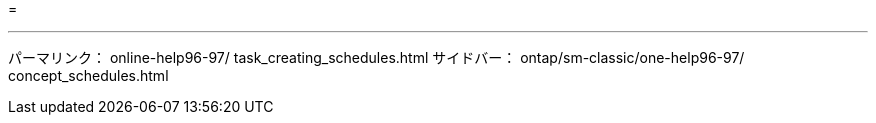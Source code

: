 = 


'''
パーマリンク： online-help96-97/ task_creating_schedules.html サイドバー： ontap/sm-classic/one-help96-97/ concept_schedules.html
